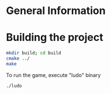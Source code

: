 * General Information

* Building the project

#+begin_src bash
  mkdir build; cd build
  cmake ../
  make
#+end_src

To run the game, execute "ludo" binary

#+begin_src bash
  ./ludo
#+end_src


